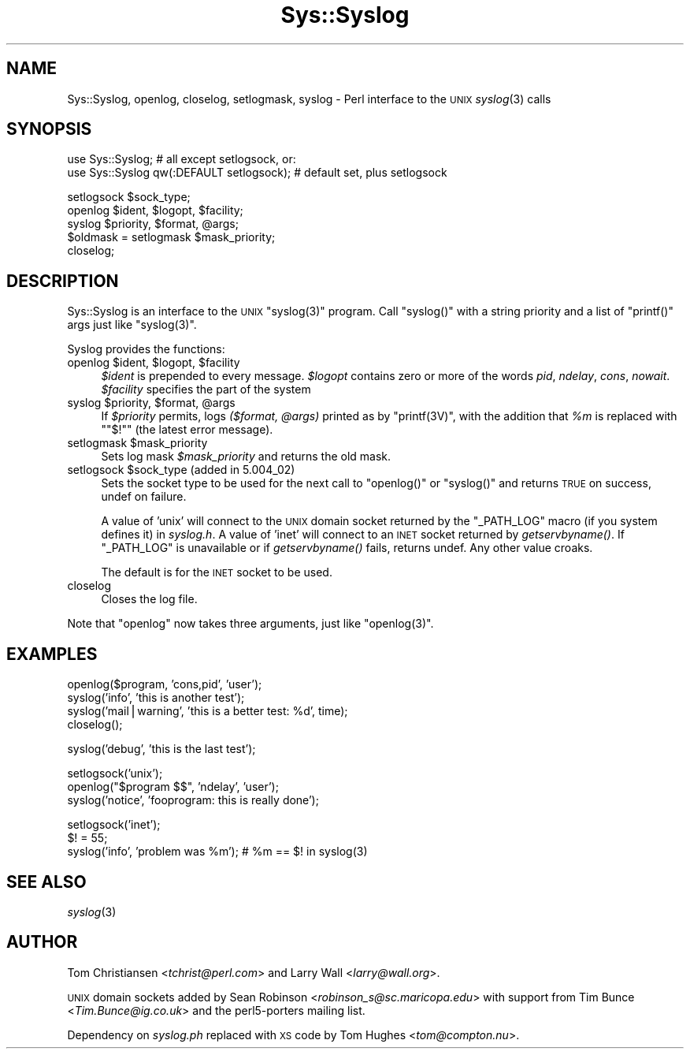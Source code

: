 .\" Automatically generated by Pod::Man version 1.15
.\" Fri Apr 20 13:08:45 2001
.\"
.\" Standard preamble:
.\" ======================================================================
.de Sh \" Subsection heading
.br
.if t .Sp
.ne 5
.PP
\fB\\$1\fR
.PP
..
.de Sp \" Vertical space (when we can't use .PP)
.if t .sp .5v
.if n .sp
..
.de Ip \" List item
.br
.ie \\n(.$>=3 .ne \\$3
.el .ne 3
.IP "\\$1" \\$2
..
.de Vb \" Begin verbatim text
.ft CW
.nf
.ne \\$1
..
.de Ve \" End verbatim text
.ft R

.fi
..
.\" Set up some character translations and predefined strings.  \*(-- will
.\" give an unbreakable dash, \*(PI will give pi, \*(L" will give a left
.\" double quote, and \*(R" will give a right double quote.  | will give a
.\" real vertical bar.  \*(C+ will give a nicer C++.  Capital omega is used
.\" to do unbreakable dashes and therefore won't be available.  \*(C` and
.\" \*(C' expand to `' in nroff, nothing in troff, for use with C<>
.tr \(*W-|\(bv\*(Tr
.ds C+ C\v'-.1v'\h'-1p'\s-2+\h'-1p'+\s0\v'.1v'\h'-1p'
.ie n \{\
.    ds -- \(*W-
.    ds PI pi
.    if (\n(.H=4u)&(1m=24u) .ds -- \(*W\h'-12u'\(*W\h'-12u'-\" diablo 10 pitch
.    if (\n(.H=4u)&(1m=20u) .ds -- \(*W\h'-12u'\(*W\h'-8u'-\"  diablo 12 pitch
.    ds L" ""
.    ds R" ""
.    ds C` ""
.    ds C' ""
'br\}
.el\{\
.    ds -- \|\(em\|
.    ds PI \(*p
.    ds L" ``
.    ds R" ''
'br\}
.\"
.\" If the F register is turned on, we'll generate index entries on stderr
.\" for titles (.TH), headers (.SH), subsections (.Sh), items (.Ip), and
.\" index entries marked with X<> in POD.  Of course, you'll have to process
.\" the output yourself in some meaningful fashion.
.if \nF \{\
.    de IX
.    tm Index:\\$1\t\\n%\t"\\$2"
..
.    nr % 0
.    rr F
.\}
.\"
.\" For nroff, turn off justification.  Always turn off hyphenation; it
.\" makes way too many mistakes in technical documents.
.hy 0
.if n .na
.\"
.\" Accent mark definitions (@(#)ms.acc 1.5 88/02/08 SMI; from UCB 4.2).
.\" Fear.  Run.  Save yourself.  No user-serviceable parts.
.bd B 3
.    \" fudge factors for nroff and troff
.if n \{\
.    ds #H 0
.    ds #V .8m
.    ds #F .3m
.    ds #[ \f1
.    ds #] \fP
.\}
.if t \{\
.    ds #H ((1u-(\\\\n(.fu%2u))*.13m)
.    ds #V .6m
.    ds #F 0
.    ds #[ \&
.    ds #] \&
.\}
.    \" simple accents for nroff and troff
.if n \{\
.    ds ' \&
.    ds ` \&
.    ds ^ \&
.    ds , \&
.    ds ~ ~
.    ds /
.\}
.if t \{\
.    ds ' \\k:\h'-(\\n(.wu*8/10-\*(#H)'\'\h"|\\n:u"
.    ds ` \\k:\h'-(\\n(.wu*8/10-\*(#H)'\`\h'|\\n:u'
.    ds ^ \\k:\h'-(\\n(.wu*10/11-\*(#H)'^\h'|\\n:u'
.    ds , \\k:\h'-(\\n(.wu*8/10)',\h'|\\n:u'
.    ds ~ \\k:\h'-(\\n(.wu-\*(#H-.1m)'~\h'|\\n:u'
.    ds / \\k:\h'-(\\n(.wu*8/10-\*(#H)'\z\(sl\h'|\\n:u'
.\}
.    \" troff and (daisy-wheel) nroff accents
.ds : \\k:\h'-(\\n(.wu*8/10-\*(#H+.1m+\*(#F)'\v'-\*(#V'\z.\h'.2m+\*(#F'.\h'|\\n:u'\v'\*(#V'
.ds 8 \h'\*(#H'\(*b\h'-\*(#H'
.ds o \\k:\h'-(\\n(.wu+\w'\(de'u-\*(#H)/2u'\v'-.3n'\*(#[\z\(de\v'.3n'\h'|\\n:u'\*(#]
.ds d- \h'\*(#H'\(pd\h'-\w'~'u'\v'-.25m'\f2\(hy\fP\v'.25m'\h'-\*(#H'
.ds D- D\\k:\h'-\w'D'u'\v'-.11m'\z\(hy\v'.11m'\h'|\\n:u'
.ds th \*(#[\v'.3m'\s+1I\s-1\v'-.3m'\h'-(\w'I'u*2/3)'\s-1o\s+1\*(#]
.ds Th \*(#[\s+2I\s-2\h'-\w'I'u*3/5'\v'-.3m'o\v'.3m'\*(#]
.ds ae a\h'-(\w'a'u*4/10)'e
.ds Ae A\h'-(\w'A'u*4/10)'E
.    \" corrections for vroff
.if v .ds ~ \\k:\h'-(\\n(.wu*9/10-\*(#H)'\s-2\u~\d\s+2\h'|\\n:u'
.if v .ds ^ \\k:\h'-(\\n(.wu*10/11-\*(#H)'\v'-.4m'^\v'.4m'\h'|\\n:u'
.    \" for low resolution devices (crt and lpr)
.if \n(.H>23 .if \n(.V>19 \
\{\
.    ds : e
.    ds 8 ss
.    ds o a
.    ds d- d\h'-1'\(ga
.    ds D- D\h'-1'\(hy
.    ds th \o'bp'
.    ds Th \o'LP'
.    ds ae ae
.    ds Ae AE
.\}
.rm #[ #] #H #V #F C
.\" ======================================================================
.\"
.IX Title "Sys::Syslog 3"
.TH Sys::Syslog 3 "perl v5.6.1" "2001-03-03" "Perl Programmers Reference Guide"
.UC
.SH "NAME"
Sys::Syslog, openlog, closelog, setlogmask, syslog \- Perl interface to the \s-1UNIX\s0 \fIsyslog\fR\|(3) calls
.SH "SYNOPSIS"
.IX Header "SYNOPSIS"
.Vb 2
\&    use Sys::Syslog;                          # all except setlogsock, or:
\&    use Sys::Syslog qw(:DEFAULT setlogsock);  # default set, plus setlogsock
.Ve
.Vb 5
\&    setlogsock $sock_type;
\&    openlog $ident, $logopt, $facility;
\&    syslog $priority, $format, @args;
\&    $oldmask = setlogmask $mask_priority;
\&    closelog;
.Ve
.SH "DESCRIPTION"
.IX Header "DESCRIPTION"
Sys::Syslog is an interface to the \s-1UNIX\s0 \f(CW\*(C`syslog(3)\*(C'\fR program.
Call \f(CW\*(C`syslog()\*(C'\fR with a string priority and a list of \f(CW\*(C`printf()\*(C'\fR args
just like \f(CW\*(C`syslog(3)\*(C'\fR.
.PP
Syslog provides the functions:
.RS 0
.RE
.Ip "openlog \f(CW$ident\fR, \f(CW$logopt\fR, \f(CW$facility\fR" 4
.IX Item "openlog $ident, $logopt, $facility"
\&\fI$ident\fR is prepended to every message.
\&\fI$logopt\fR contains zero or more of the words \fIpid\fR, \fIndelay\fR, \fIcons\fR, \fInowait\fR.
\&\fI$facility\fR specifies the part of the system
.Ip "syslog \f(CW$priority\fR, \f(CW$format\fR, \f(CW@args\fR" 4
.IX Item "syslog $priority, $format, @args"
If \fI$priority\fR permits, logs \fI($format, \f(CI@args\fI)\fR
printed as by \f(CW\*(C`printf(3V)\*(C'\fR, with the addition that \fI%m\fR
is replaced with \f(CW\*(C`"$!"\*(C'\fR (the latest error message).
.Ip "setlogmask \f(CW$mask_priority\fR" 4
.IX Item "setlogmask $mask_priority"
Sets log mask \fI$mask_priority\fR and returns the old mask.
.Ip "setlogsock \f(CW$sock_type\fR (added in 5.004_02)" 4
.IX Item "setlogsock $sock_type (added in 5.004_02)"
Sets the socket type to be used for the next call to
\&\f(CW\*(C`openlog()\*(C'\fR or \f(CW\*(C`syslog()\*(C'\fR and returns \s-1TRUE\s0 on success,
undef on failure.
.Sp
A value of 'unix' will connect to the \s-1UNIX\s0 domain socket returned by the
\&\f(CW\*(C`_PATH_LOG\*(C'\fR macro (if you system defines it) in \fIsyslog.h\fR.  A value of
\&'inet' will connect to an \s-1INET\s0 socket returned by \fIgetservbyname()\fR.  If
\&\f(CW\*(C`_PATH_LOG\*(C'\fR is unavailable or if \fIgetservbyname()\fR fails, returns undef.  Any
other value croaks.
.Sp
The default is for the \s-1INET\s0 socket to be used.
.Ip "closelog" 4
.IX Item "closelog"
Closes the log file.
.RE
.RS 0
.PP
Note that \f(CW\*(C`openlog\*(C'\fR now takes three arguments, just like \f(CW\*(C`openlog(3)\*(C'\fR.
.SH "EXAMPLES"
.IX Header "EXAMPLES"
.Vb 4
\&    openlog($program, 'cons,pid', 'user');
\&    syslog('info', 'this is another test');
\&    syslog('mail|warning', 'this is a better test: %d', time);
\&    closelog();
.Ve
.Vb 1
\&    syslog('debug', 'this is the last test');
.Ve
.Vb 3
\&    setlogsock('unix');
\&    openlog("$program $$", 'ndelay', 'user');
\&    syslog('notice', 'fooprogram: this is really done');
.Ve
.Vb 3
\&    setlogsock('inet');
\&    $! = 55;
\&    syslog('info', 'problem was %m'); # %m == $! in syslog(3)
.Ve
.SH "SEE ALSO"
.IX Header "SEE ALSO"
\&\fIsyslog\fR\|(3)
.SH "AUTHOR"
.IX Header "AUTHOR"
Tom Christiansen <\fItchrist@perl.com\fR> and Larry Wall
<\fIlarry@wall.org\fR>.
.PP
\&\s-1UNIX\s0 domain sockets added by Sean Robinson
<\fIrobinson_s@sc.maricopa.edu\fR> with support from Tim Bunce
<\fITim.Bunce@ig.co.uk\fR> and the perl5\-porters mailing list.
.PP
Dependency on \fIsyslog.ph\fR replaced with \s-1XS\s0 code by Tom Hughes
<\fItom@compton.nu\fR>.
